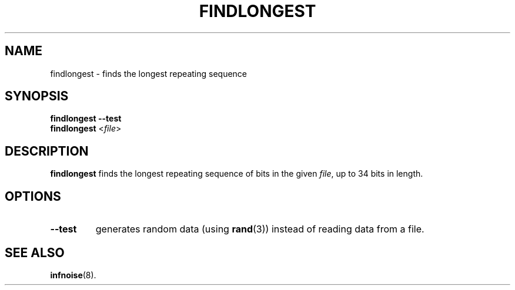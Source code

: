 .\"                                      Hey, EMACS: -*- nroff -*-
.TH FINDLONGEST 1 "June 25 2018"
.\" Please adjust this date whenever revising the manpage.
.SH NAME
findlongest \- finds the longest repeating sequence
.SH SYNOPSIS
.B findlongest \-\-test
.br
.B findlongest
.RI < file >
.SH DESCRIPTION
.B findlongest
finds the longest repeating sequence of bits in the given
.IR file ,
up to 34
bits in length.
.PP
.SH OPTIONS
.TP
.B \-\-test
generates random data (using
.BR rand (3))
instead of reading data from a file.
.SH SEE ALSO
.BR infnoise (8).
